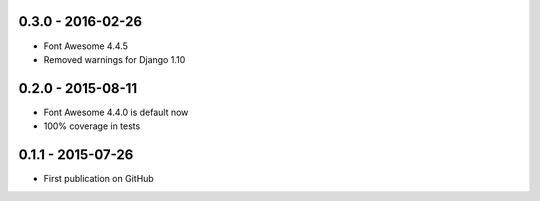 .. :changelog:


0.3.0 - 2016-02-26
==================

- Font Awesome 4.4.5
- Removed warnings for Django 1.10


0.2.0 - 2015-08-11
==================

- Font Awesome 4.4.0 is default now
- 100% coverage in tests


0.1.1 - 2015-07-26
==================

- First publication on GitHub
